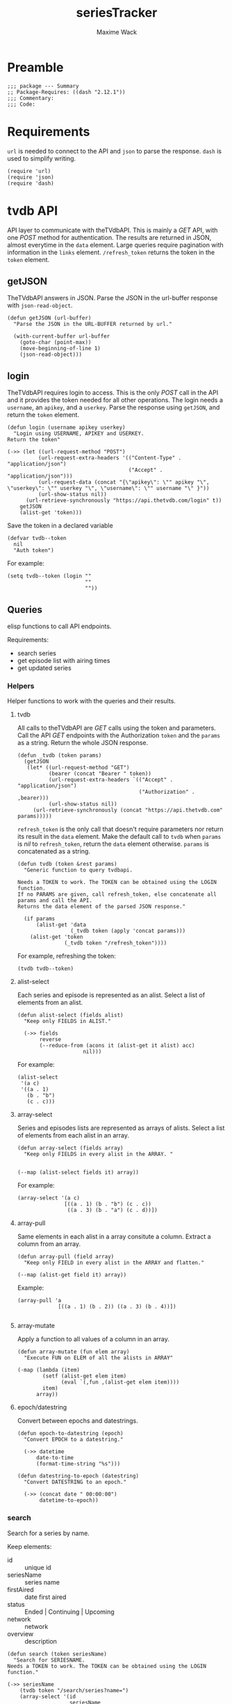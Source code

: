 #+title: seriesTracker
#+author: Maxime Wack
#+property: header-args :results silent

* Preamble

#+begin_src elisp
;;; package --- Summary
;; Package-Requires: ((dash "2.12.1"))
;;; Commentary:
;;; Code:
#+end_src

* Requirements

~url~ is needed to connect to the API and ~json~ to parse the response.
~dash~ is used to simplify writing.


#+begin_src elisp
(require 'url)
(require 'json)
(require 'dash)
#+end_src

* tvdb API

API layer to communicate with theTVdbAPI.
This is mainly a /GET/ API, with one /POST/ method for authentication.
The results are returned in JSON, almost everytime in the ~data~ element.
Large queries require pagination with information in the ~links~ element.
~/refresh_token~ returns the token in the ~token~ element.

** getJSON

TheTVdbAPI answers in JSON.
Parse the JSON in the url-buffer response with ~json-read-object~.

#+begin_src elisp
(defun getJSON (url-buffer)
  "Parse the JSON in the URL-BUFFER returned by url."

  (with-current-buffer url-buffer
    (goto-char (point-max))
    (move-beginning-of-line 1)
    (json-read-object)))
#+end_src

** login

TheTVdbAPI requires login to access.
This is the only /POST/ call in the API and it provides the token needed for all other operations.
The login needs a ~username~, an ~apikey~, and a ~userkey~.
Parse the response using ~getJSON~, and return the ~token~ element.

#+begin_src elisp
  (defun login (username apikey userkey)
    "Login using USERNAME, APIKEY and USERKEY.
  Return the token"

  (->> (let ((url-request-method "POST")
            (url-request-extra-headers '(("Content-Type" . "application/json")
                                         ("Accept" . "application/json")))
            (url-request-data (concat "{\"apikey\": \"" apikey "\", \"userkey\": \"" userkey "\", \"username\": \"" username "\" }"))
            (url-show-status nil))
        (url-retrieve-synchronously "https://api.thetvdb.com/login" t))
      getJSON
      (alist-get 'token)))
#+end_src

Save the token in a declared variable

#+begin_src elisp
  (defvar tvdb--token
    nil
    "Auth token")
#+end_src

For example:

#+begin_src elisp
  (setq tvdb--token (login ""
                           ""
                           ""))
#+end_src

** Queries

elisp functions to call API endpoints.

Requirements:
- search series
- get episode list with airing times
- get updated series

*** Helpers

Helper functions to work with the queries and their results.

**** tvdb

All calls to theTVdbAPI are /GET/ calls using the token and parameters.
Call the API /GET/ endpoints with the Authorization ~token~ and the ~params~ as a string.
Return the whole JSON response.

#+begin_src elisp
  (defun _tvdb (token params)
    (getJSON
     (let* ((url-request-method "GET")
            (bearer (concat "Bearer " token))
            (url-request-extra-headers `(("Accept" . "application/json")
                                         ("Authorization" . ,bearer)))
            (url-show-status nil))
       (url-retrieve-synchronously (concat "https://api.thetvdb.com" params)))))
#+end_src

~refresh_token~ is the only call that doesn't require parameters nor return its result in the ~data~ element.
Make the default call to ~tvdb~ when ~params~ is /nil/ to ~refresh_token~, return the ~data~ element otherwise.
~params~ is concatenated as a string.

#+begin_src elisp
  (defun tvdb (token &rest params)
    "Generic function to query tvdbapi.

  Needs a TOKEN to work. The TOKEN can be obtained using the LOGIN function.
  If no PARAMS are given, call refresh_token, else concatenate all params and call the API.
  Returns the data element of the parsed JSON response."

    (if params
        (alist-get 'data
                   (_tvdb token (apply 'concat params)))
      (alist-get 'token
                 (_tvdb token "/refresh_token"))))
#+end_src

For example, refreshing the token:

#+begin_src elisp
(tvdb tvdb--token)
#+end_src

**** alist-select

Each series and episode is represented as an alist.
Select a list of elements from an alist.

#+begin_src elisp
(defun alist-select (fields alist)
  "Keep only FIELDS in ALIST."

  (->> fields
       reverse
       (--reduce-from (acons it (alist-get it alist) acc)
                     nil)))
#+end_src

For example:

#+begin_src elisp
  (alist-select
   '(a c)
   '((a . 1)
     (b . "b")
     (c . c)))
#+end_src

**** array-select

Series and episodes lists are represented as arrays of alists.
Select a list of elements from each alist in an array.

#+begin_src elisp
  (defun array-select (fields array)
    "Keep only FIELDS in every alist in the ARRAY. "


  (--map (alist-select fields it) array))
#+end_src

For example:

#+begin_src elisp
  (array-select '(a c)
                 [((a . 1) (b . "b") (c . c))
                  ((a . 3) (b . "a") (c . d))])
#+end_src

**** array-pull

Same elements in each alist in a array consitute a column.
Extract a column from an array.

#+begin_src elisp
  (defun array-pull (field array)
    "Keep only FIELD in every alist in the ARRAY and flatten."

  (--map (alist-get field it) array))
#+end_src

Example:

#+begin_src elisp
  (array-pull 'a
               [((a . 1) (b . 2)) ((a . 3) (b . 4))])

#+end_src

**** array-mutate

Apply a function to all values of a column in an array.

#+begin_src elisp
  (defun array-mutate (fun elem array)
    "Execute FUN on ELEM of all the alists in ARRAY"

  (-map (lambda (item)
          (setf (alist-get elem item)
                (eval `(,fun ,(alist-get elem item))))
          item)
        array))
#+end_src

**** epoch/datestring

Convert between epochs and datestrings.

#+begin_src elisp
(defun epoch-to-datestring (epoch)
  "Convert EPOCH to a datestring."

  (->> datetime
      date-to-time
      (format-time-string "%s")))
#+end_src

#+begin_src elisp
(defun datestring-to-epoch (datestring)
  "Convert DATESTRING to an epoch."

  (->> (concat date " 00:00:00")
       datetime-to-epoch))
#+end_src

*** search

Search for a series by name.

Keep elements:
- id :: unique id
- seriesName :: series name
- firstAired :: date first aired
- status :: Ended | Continuing | Upcoming
- network :: network
- overview :: description

#+begin_src elisp
  (defun search (token seriesName)
    "Search for SERIESNAME.
  Needs a TOKEN to work. The TOKEN can be obtained using the LOGIN function."

  (->> seriesName
      (tvdb token "/search/series?name=")
      (array-select '(id
                      seriesName
                      firstAired
                      status
                      network
                      overview))))
#+end_src

For example:

#+begin_src elisp
(setq series-list
      (search tvdb--token "Game of Thrones"))
#+end_src

*** series

Get a series detailed information.

Keep elements:
- id :: unique id
- seriesName :: series name
- status :: Ended | Continuing | Upcoming

#+begin_src elisp
  (defun series (token id)
    "Get informations about a specific series ID.
  Needs a TOKEN to work. The TOKEN can be obtained using the LOGIN function."

  (->> id
      int-to-string
      (tvdb token "/series/")
      (alist-select '(id
                      seriesName
                      status))))
#+end_src

For example:

#+begin_src elisp
  (setq serie (series tvdb--token 121361))
#+end_src

*** series/episodes

Get all episodes of a series.

Keep elements:
- id :: episode id
- absoluteNumber :: total number
- airedSeason :: season number
- airedEpisodeNumber :: episode number
- episodeName :: name of the episode
- firstAired :: date of airing
- siteRating :: rating for this episode
- siteRatingCount :: votes for this episode


The episode list is paginated.
Recursively append the results in the ~next~ page.

#+begin_src elisp
  (defun series/episodesPage (token id page acc)
    "Get the whole episode list of show ID recursively.

Needs a TOKEN to work. The TOKEN can be obtained using the LOGIN function.
PAGE is the current queried page and ACC the accumulator."

    (let* ((query (_tvdb token (concat "/series/" (int-to-string id) "/episodes?page=" (int-to-string page))))
           (links (alist-get 'links query))
           (next (alist-get 'next links))
           (data (array-select '(id
                                  absoluteNumber
                                  airedSeason
                                  airedEpisodeNumber
                                  episodeName
                                  firstAired
                                  siteRating
                                  siteRatingCount)
                                (alist-get 'data query))))
      (if next
          (series/episodesPage token id next (append acc data))
        (append acc data))))
#+end_src

The results contain special episodes and are unsorted.
Filter out episodes with ~airedSeason~ = 0, and sort according to ~absoluteNumber~.

#+begin_src elisp
  (defun series/episodes (token id)
    "Get all episodes for a specific series ID.
  Needs a TOKEN to work. The TOKEN can be obtained using the LOGIN function."

    (seq-sort-by '(lambda (episode)
                    (alist-get 'absoluteNumber episode))
                 #'<
                 (seq-filter (lambda (x) (> (alist-get 'airedSeason x) 0))
                                 (series/episodesPage token id 1 nil))))
#+end_src

For example, all episodes from Game of Thrones:

#+begin_src elisp
(setq episodes
           (series/episodes tvdb--token 121361))
#+end_src


*** update

Get a list of updated series.
The API only returns data for a period of *one week* after ~fromTime~.
~lastUpdated~ is given as an epoch.

Query one week of updates and convert ~lastUpdated~ to a datestring.

#+begin_src elisp
  (defun _update (token fromTime)
    "Return an array of series that have changed in the week after FROMTIME.
  Needs a TOKEN to work. The TOKEN can be obtained using the LOGIN function."

    (array-mutate 'epoch-to-datestring
                   'lastUpdated
                   (tvdb token "/updated/query?fromTime=" fromTime)))
#+end_src

Call ~_update~ for every week from ~fromTime~ to ~(current-time)~.

#+begin_src elisp
  (defun update (token fromTime)
    "Return an array of series that have changed since FROMTIME.
  Needs a TOKEN to work.  The TOKEN can be obtained using the LOGIN function."

    (seq-reduce 'append
     (seq-map '(lambda (fromTime) (_update token fromTime))
              (seq-map 'int-to-string
                       (number-sequence
                        (string-to-number (format-time-string "%s" (date-to-time fromTime)))
                        (string-to-number (format-time-string "%s" (current-time)))
                        (* 3600 24 7))))
     nil))
#+end_src

For example, the updates in the last hour:

#+begin_src elisp
  (setq updates
        (update tvdb--token (format-time-string "%Y-%m-%d %H:00" (current-time))))
#+end_src

* Internal API

API to manipulate the internal data representation.

Requirements:
- [X] renew token
- [X] search a series
- [X] add series to list of followed series
- [X] remove series from list of followed series
- [X] show list of followed series
- [X] show all episodes of a series in the list
- [ ] mark any watched episode for any followed series
- [ ] mark all episodes up to a given episodes as watched
- [ ] query updates for new episodes
- [X] show a list of upcoming episodes
- [ ] show a list of available episodes to watch

** Data model

Keep track of followed series and watched episodes.
The model is a list of series alists with keys ~id~, ~seriesName~, and ~status~.
Each series alist also contains an ~episodes~ key with a list of episodes alists with keys ~id~, ~absoluteNumber~, ~airedSeason~, ~airedEpisodeNumber~, ~episodeName~, ~firstAired~, ~siteRating~, ~siteRatingCount~
Each episode alist also contains a ~watched~ key.

#+begin_src elisp
  (defvar tvdb--data
    nil
    "Internal data containing followed series and episode.

  Of the form :

  '(((id . seriesId) (props . value) (…) (episodes ((id . episodeId) (watched . t) (props.value) (…))
                                                   ((id . episodeId) (watched . nil) (props.value) (…))))
    ((id . seriesId) (…) (episodes ((id . episodeId) (…))
                                   ((id . episodeId) (…)))))")
#+end_src

** Methods
*** renew token
:PROPERTIES:
:ID:       fa55a6fc-d66b-4c84-ae5f-1dc03fa802d3
:END:

Renew the token.
It should reconnect if token is invalid, and throw an error message if no valid credentials are given.
The token should be renewed prior to any query (or after a certain timeout?)

#+begin_src elisp
  (defun tvdb-renew-token ()
    "Renew the token in tvdb--token."

    (setq tvdb--token (tvdb tvdb--token))
    nil)
#+end_src

*** search a series

Search a series by name.

#+begin_src elisp
  (defun tvdb-search (seriesName)
    "Search SERIESNAME."

    (search tvdb--token seriesName))
#+end_src

*** add series to list

Add a series to ~tvdb--data~, with its list of episodes.
Adding an already existing list resets the list (ie. all episodes are unwatched).

#+begin_src elisp
  (defun tvdb-add (id)
    "Add series with ID to tvdb--data.
Adding an already existing series resets it."

    (setq tvdb--data
          (seq-remove (lambda (series)
                        (equal id (alist-get 'id series)))
                      tvdb--data))
    (let ((series (series tvdb--token id))
          (episodes (series/episodes tvdb--token id)))
      (setq tvdb--data
            (cons (setf (alist-get 'episodes series) episodes)
                  tvdb--data)))
    nil)
#+end_src

#+begin_src elisp
  (tvdb-add 121361)
#+end_src

*** remove series from list

Remove a series from ~tvdb--data~.

#+begin_src elisp
  (defun tvdb-remove (id)
    "Remove series with ID from tvdb--data."

    (setq tvdb--data
          (seq-remove (lambda (series)
                        (equal id (alist-get 'id series)))
                      tvdb--data))
    nil)
#+end_src

#+begin_src elisp
  (tvdb-remove 121361)
#+end_src

*** get list of followed series

Get the list of series in ~tvdb--data~ without episodes.

#+begin_src elisp
  (defun tvdb-get-series ()
    "Get followed series."

    (array-select '(id seriesName) tvdb--data))

#+end_src

#+begin_src elisp
  (tvdb-get-series)
#+end_src

*** get all episodes of a followed series

Get all episodes of a series in ~tvdb--data~.

#+begin_src elisp
  (defun tvdb-get-episodes (id)
    "Get episodes of series with ID."

    (alist-get 'episodes
               (seq-find (lambda (series)
                             (equal id (alist-get 'id series)))
                           tvdb--data)))

#+end_src

#+begin_src elisp
  (tvdb-get-episodes 121361)
#+end_src

*** watch an episode from a series

Set an episode as watched.

#+begin_src elisp
  (defun tvdb-watch (seriesId epsiodeId)
    "Watch episode EPISODEID in series SERIESID."

    )

  (setq list '(((id . 1) (episodes ((id . 1) (watched . t))
                                   ((id . 2))
                                   ((id . 3))))
               ((id . 2) (episodes ((id . 1) (watched . t))
                                   ((id . 2) (watched . t))))))

  (seq-remove (lambda (series)
                (equal '(nil) (alist-get 'episodes series)))
              (seq-map (lambda (series)
                         `((id . ,(alist-get 'id series))
                           (episodes ,(seq-filter (lambda (episode)
                                                    (equal nil (alist-get 'watched episode)))
                                                  (alist-get 'episodes series)))))
                       list))
#+end_src

*** get list of upcoming episodes

Get list of all unwatched episodes.

#+begin_src elisp
  (defun tvdb-upcoming ()
    "List upcoming episodes."

    (seq-remove (lambda (series)
                  (equal '(nil) (alist-get 'episodes series)))
                (seq-map (lambda (series)
                           `((id . ,(alist-get 'id series))
                             (seriesName . ,(alist-get 'seriesName series))
                             (episodes ,(seq-filter (lambda (episode)
                                                      (equal nil (alist-get 'watched episode)))
                                                    (alist-get 'episodes series)))))
                         tvdb--data)))
#+end_src

*** get list of episodes to watch

Get list of all unwatched episodes that have already aired.

#+begin_src elisp
  (defun tvdb-to-watch ()
    "List of episodes to watch."

    (let ((upcoming (tvdb-upcoming)))
      (seq-map (lambda (series)
                 `((id . ,(alist-get 'id series))
                   (seriesName . ,(alist-get 'seriesName series))
                   (episodes ,(seq-remove (lambda (episode)
                                            (< (alist-get 'firstAired episode) (current-time)))
                                          (alist-get 'episodes series)))))
               upcoming)))

#+end_src

* Postamble

#+begin_src elisp
(provide 'seriesTracker)

;;; seriesTracker.el ends here
#+end_src
